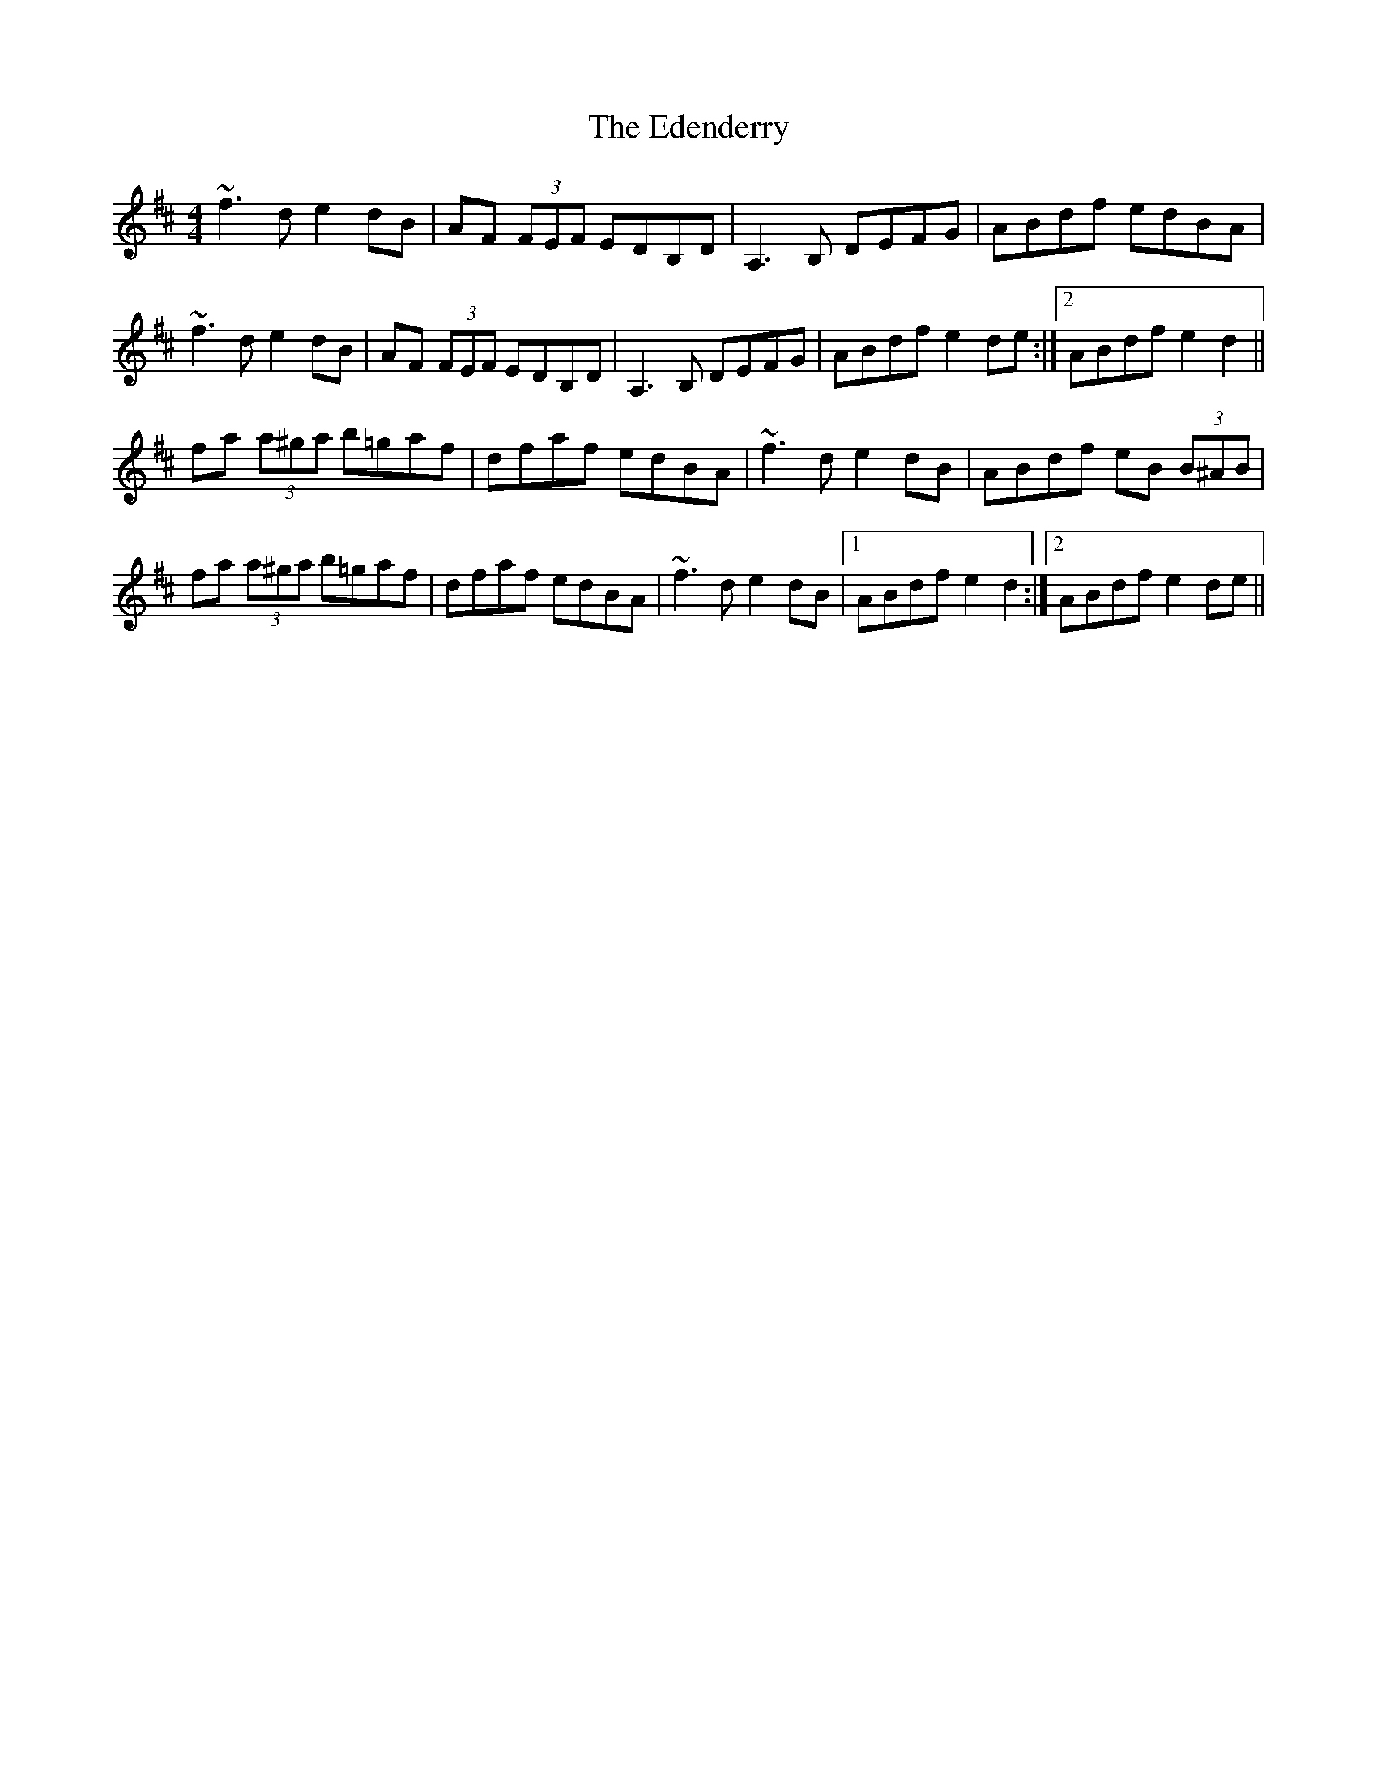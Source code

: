 X: 3
T: Edenderry, The
Z: swisspiper
S: https://thesession.org/tunes/12467#setting28036
R: reel
M: 4/4
L: 1/8
K: Dmaj
~f3d e2dB | AF (3FEF EDB,D | A,3B, DEFG | ABdf edBA |
~f3d e2dB | AF (3FEF EDB,D | A,3B, DEFG | 1ABdf e2de :|2ABdf e2d2 ||
fa (3a^ga b=gaf|dfaf edBA| ~f3d e2dB | ABdf eB (3B^AB |
fa (3a^ga b=gaf|dfaf edBA| ~f3d e2dB |1 ABdf e2d2:|2ABdf e2de||
